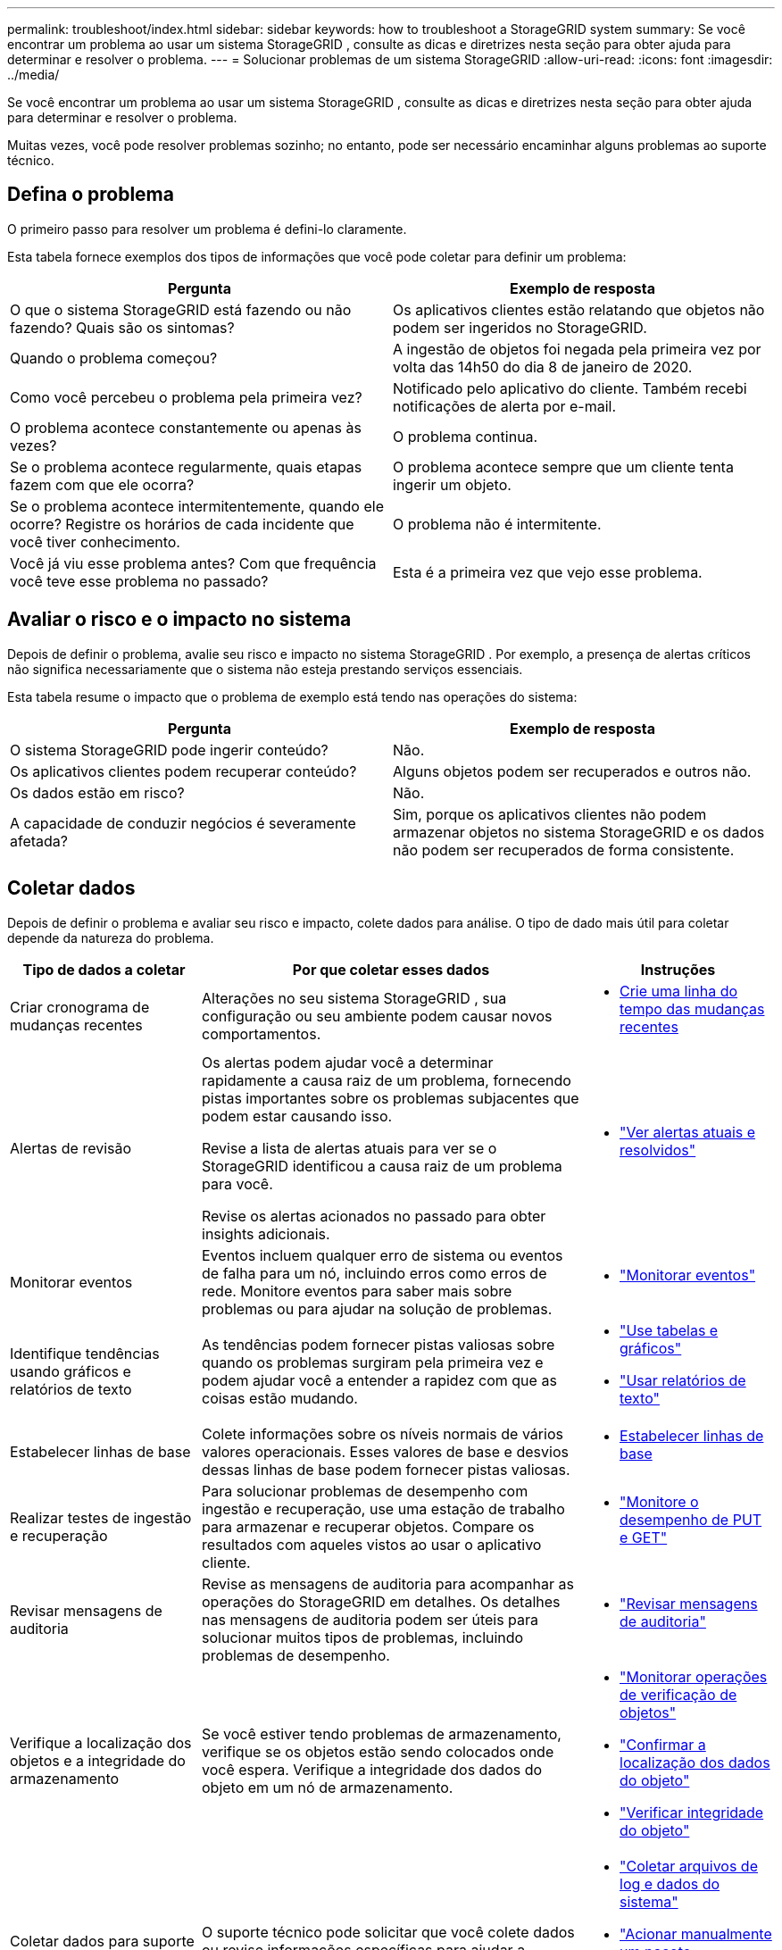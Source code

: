---
permalink: troubleshoot/index.html 
sidebar: sidebar 
keywords: how to troubleshoot a StorageGRID system 
summary: Se você encontrar um problema ao usar um sistema StorageGRID , consulte as dicas e diretrizes nesta seção para obter ajuda para determinar e resolver o problema. 
---
= Solucionar problemas de um sistema StorageGRID
:allow-uri-read: 
:icons: font
:imagesdir: ../media/


[role="lead"]
Se você encontrar um problema ao usar um sistema StorageGRID , consulte as dicas e diretrizes nesta seção para obter ajuda para determinar e resolver o problema.

Muitas vezes, você pode resolver problemas sozinho; no entanto, pode ser necessário encaminhar alguns problemas ao suporte técnico.



== [[define_problem]]Defina o problema

O primeiro passo para resolver um problema é defini-lo claramente.

Esta tabela fornece exemplos dos tipos de informações que você pode coletar para definir um problema:

[cols="1a,1a"]
|===
| Pergunta | Exemplo de resposta 


 a| 
O que o sistema StorageGRID está fazendo ou não fazendo?  Quais são os sintomas?
 a| 
Os aplicativos clientes estão relatando que objetos não podem ser ingeridos no StorageGRID.



 a| 
Quando o problema começou?
 a| 
A ingestão de objetos foi negada pela primeira vez por volta das 14h50 do dia 8 de janeiro de 2020.



 a| 
Como você percebeu o problema pela primeira vez?
 a| 
Notificado pelo aplicativo do cliente.  Também recebi notificações de alerta por e-mail.



 a| 
O problema acontece constantemente ou apenas às vezes?
 a| 
O problema continua.



 a| 
Se o problema acontece regularmente, quais etapas fazem com que ele ocorra?
 a| 
O problema acontece sempre que um cliente tenta ingerir um objeto.



 a| 
Se o problema acontece intermitentemente, quando ele ocorre?  Registre os horários de cada incidente que você tiver conhecimento.
 a| 
O problema não é intermitente.



 a| 
Você já viu esse problema antes?  Com que frequência você teve esse problema no passado?
 a| 
Esta é a primeira vez que vejo esse problema.

|===


== Avaliar o risco e o impacto no sistema

Depois de definir o problema, avalie seu risco e impacto no sistema StorageGRID .  Por exemplo, a presença de alertas críticos não significa necessariamente que o sistema não esteja prestando serviços essenciais.

Esta tabela resume o impacto que o problema de exemplo está tendo nas operações do sistema:

[cols="1a,1a"]
|===
| Pergunta | Exemplo de resposta 


 a| 
O sistema StorageGRID pode ingerir conteúdo?
 a| 
Não.



 a| 
Os aplicativos clientes podem recuperar conteúdo?
 a| 
Alguns objetos podem ser recuperados e outros não.



 a| 
Os dados estão em risco?
 a| 
Não.



 a| 
A capacidade de conduzir negócios é severamente afetada?
 a| 
Sim, porque os aplicativos clientes não podem armazenar objetos no sistema StorageGRID e os dados não podem ser recuperados de forma consistente.

|===


== Coletar dados

Depois de definir o problema e avaliar seu risco e impacto, colete dados para análise.  O tipo de dado mais útil para coletar depende da natureza do problema.

[cols="1a,2a,1a"]
|===
| Tipo de dados a coletar | Por que coletar esses dados | Instruções 


 a| 
Criar cronograma de mudanças recentes
 a| 
Alterações no seu sistema StorageGRID , sua configuração ou seu ambiente podem causar novos comportamentos.
 a| 
* <<create_timeline,Crie uma linha do tempo das mudanças recentes>>




 a| 
Alertas de revisão
 a| 
Os alertas podem ajudar você a determinar rapidamente a causa raiz de um problema, fornecendo pistas importantes sobre os problemas subjacentes que podem estar causando isso.

Revise a lista de alertas atuais para ver se o StorageGRID identificou a causa raiz de um problema para você.

Revise os alertas acionados no passado para obter insights adicionais.
 a| 
* link:../monitor/monitoring-system-health.html#view-current-and-resolved-alerts["Ver alertas atuais e resolvidos"]




 a| 
Monitorar eventos
 a| 
Eventos incluem qualquer erro de sistema ou eventos de falha para um nó, incluindo erros como erros de rede.  Monitore eventos para saber mais sobre problemas ou para ajudar na solução de problemas.
 a| 
* link:../monitor/monitoring-events.html["Monitorar eventos"]




 a| 
Identifique tendências usando gráficos e relatórios de texto
 a| 
As tendências podem fornecer pistas valiosas sobre quando os problemas surgiram pela primeira vez e podem ajudar você a entender a rapidez com que as coisas estão mudando.
 a| 
* link:../monitor/using-charts-and-reports.html["Use tabelas e gráficos"]
* link:../monitor/types-of-text-reports.html["Usar relatórios de texto"]




 a| 
Estabelecer linhas de base
 a| 
Colete informações sobre os níveis normais de vários valores operacionais.  Esses valores de base e desvios dessas linhas de base podem fornecer pistas valiosas.
 a| 
* <<establish-baselines,Estabelecer linhas de base>>




 a| 
Realizar testes de ingestão e recuperação
 a| 
Para solucionar problemas de desempenho com ingestão e recuperação, use uma estação de trabalho para armazenar e recuperar objetos.  Compare os resultados com aqueles vistos ao usar o aplicativo cliente.
 a| 
* link:../monitor/monitoring-put-and-get-performance.html["Monitore o desempenho de PUT e GET"]




 a| 
Revisar mensagens de auditoria
 a| 
Revise as mensagens de auditoria para acompanhar as operações do StorageGRID em detalhes.  Os detalhes nas mensagens de auditoria podem ser úteis para solucionar muitos tipos de problemas, incluindo problemas de desempenho.
 a| 
* link:../monitor/reviewing-audit-messages.html["Revisar mensagens de auditoria"]




 a| 
Verifique a localização dos objetos e a integridade do armazenamento
 a| 
Se você estiver tendo problemas de armazenamento, verifique se os objetos estão sendo colocados onde você espera.  Verifique a integridade dos dados do objeto em um nó de armazenamento.
 a| 
* link:../monitor/monitoring-object-verification-operations.html["Monitorar operações de verificação de objetos"]
* link:../troubleshoot/confirming-object-data-locations.html["Confirmar a localização dos dados do objeto"]
* link:../troubleshoot/verifying-object-integrity.html["Verificar integridade do objeto"]




 a| 
Coletar dados para suporte técnico
 a| 
O suporte técnico pode solicitar que você colete dados ou revise informações específicas para ajudar a solucionar problemas.
 a| 
* link:../monitor/collecting-log-files-and-system-data.html["Coletar arquivos de log e dados do sistema"]
* link:../monitor/manually-triggering-autosupport-message.html["Acionar manualmente um pacote AutoSupport"]
* link:../monitor/reviewing-support-metrics.html["Revisar métricas de suporte"]


|===


=== [[create_timeline]]Criar uma linha do tempo das mudanças recentes

Quando ocorre um problema, você deve considerar o que mudou recentemente e quando essas mudanças ocorreram.

* Alterações no seu sistema StorageGRID , sua configuração ou seu ambiente podem causar novos comportamentos.
* Um cronograma de mudanças pode ajudar você a identificar quais mudanças podem ser responsáveis por um problema e como cada mudança pode ter afetado seu desenvolvimento.


Crie uma tabela de alterações recentes no seu sistema que inclua informações sobre quando cada alteração ocorreu e quaisquer detalhes relevantes sobre a alteração, como informações sobre o que mais estava acontecendo enquanto a alteração estava em andamento:

[cols="1a,1a,2a"]
|===
| Tempo de mudança | Tipo de mudança | Detalhes 


 a| 
Por exemplo:

* Quando você iniciou a recuperação do nó?
* Quando a atualização do software foi concluída?
* Você interrompeu o processo?

 a| 
O que aconteceu?  O que você fez?
 a| 
Documente quaisquer detalhes relevantes sobre a mudança. Por exemplo:

* Detalhes das alterações na rede.
* Qual hotfix foi instalado.
* Como as cargas de trabalho dos clientes mudaram.


Não deixe de anotar se mais de uma alteração estava acontecendo ao mesmo tempo.  Por exemplo, essa alteração foi feita enquanto uma atualização estava em andamento?

|===


==== Exemplos de mudanças recentes significativas

Aqui estão alguns exemplos de mudanças potencialmente significativas:

* O sistema StorageGRID foi instalado, expandido ou recuperado recentemente?
* O sistema foi atualizado recentemente?  Foi aplicado algum hotfix?
* Algum hardware foi reparado ou trocado recentemente?
* A política do ILM foi atualizada?
* A carga de trabalho do cliente mudou?
* O aplicativo cliente ou seu comportamento mudou?
* Você alterou os balanceadores de carga ou adicionou ou removeu um grupo de alta disponibilidade de nós de administração ou nós de gateway?
* Alguma tarefa foi iniciada e pode levar muito tempo para ser concluída?  Exemplos incluem:
+
** Recuperação de um nó de armazenamento com falha
** Descomissionamento do nó de armazenamento


* Alguma alteração foi feita na autenticação do usuário, como adicionar um locatário ou alterar a configuração do LDAP?
* A migração de dados está ocorrendo?
* Os serviços da plataforma foram habilitados ou alterados recentemente?
* A conformidade foi ativada recentemente?
* Os pools de armazenamento em nuvem foram adicionados ou removidos?
* Alguma alteração foi feita na compactação ou criptografia do armazenamento?
* Houve alguma mudança na infraestrutura de rede?  Por exemplo, VLANs, roteadores ou DNS.
* Alguma alteração foi feita nas fontes NTP?
* Foram feitas alterações nas interfaces de rede Grid, Admin ou Client Network?
* Alguma outra alteração foi feita no sistema StorageGRID ou em seu ambiente?




=== Estabelecer linhas de base

Você pode estabelecer linhas de base para seu sistema registrando os níveis normais de vários valores operacionais.  No futuro, você poderá comparar os valores atuais com essas linhas de base para ajudar a detectar e resolver valores anormais.

[cols="1a,1a,2a"]
|===
| Propriedade | Valor | Como obter 


 a| 
Consumo médio de armazenamento
 a| 
GB consumidos/dia

Porcentagem consumida/dia
 a| 
Acesse o Gerenciador de Grade.  Na página Nós, selecione a grade inteira ou um site e vá para a guia Armazenamento.

No gráfico Armazenamento usado - Dados do objeto, encontre um período em que a linha seja razoavelmente estável.  Posicione o cursor sobre o gráfico para estimar quanto armazenamento é consumido a cada dia

Você pode coletar essas informações para todo o sistema ou para um data center específico.



 a| 
Consumo médio de metadados
 a| 
GB consumidos/dia

Porcentagem consumida/dia
 a| 
Acesse o Gerenciador de Grade.  Na página Nós, selecione a grade inteira ou um site e vá para a guia Armazenamento.

No gráfico Armazenamento usado - Metadados do objeto, encontre um período em que a linha seja razoavelmente estável.  Posicione o cursor sobre o gráfico para estimar quanto armazenamento de metadados é consumido a cada dia

Você pode coletar essas informações para todo o sistema ou para um data center específico.



 a| 
Taxa de operações S3/Swift
 a| 
Operações/segundo
 a| 
No painel do Grid Manager, selecione *Desempenho* > *Operações S3* ou *Desempenho* > *Operações Swift*.

Para ver as taxas e contagens de ingestão e recuperação de um site ou nó específico, selecione *NÓS* > *_site ou Nó de Armazenamento_* > *Objetos*.  Posicione o cursor sobre o gráfico Ingestão e Recuperação do S3.



 a| 
Operações S3/Swift com falha
 a| 
Operações
 a| 
Selecione *SUPORTE* > *Ferramentas* > *Topologia de grade*.  Na guia Visão geral na seção Operações da API, visualize o valor para Operações do S3 - Falha ou Operações do Swift - Falha.



 a| 
Taxa de avaliação do ILM
 a| 
Objetos/segundo
 a| 
Na página Nós, selecione *_grid_* > *ILM*.

No gráfico de fila do ILM, encontre um período em que a linha esteja razoavelmente estável.  Posicione o cursor sobre o gráfico para estimar um valor de base para a *Taxa de avaliação* do seu sistema.



 a| 
Taxa de varredura ILM
 a| 
Objetos/segundo
 a| 
Selecione *NÓS* > *_grade_* > *ILM*.

No gráfico de fila do ILM, encontre um período em que a linha esteja razoavelmente estável.  Posicione o cursor sobre o gráfico para estimar um valor de base para *Taxa de varredura* para seu sistema.



 a| 
Objetos enfileirados de operações do cliente
 a| 
Objetos/segundo
 a| 
Selecione *NÓS* > *_grade_* > *ILM*.

No gráfico de fila do ILM, encontre um período em que a linha esteja razoavelmente estável.  Posicione o cursor sobre o gráfico para estimar um valor de base para *Objetos na fila (de operações do cliente)* para seu sistema.



 a| 
Latência média de consulta
 a| 
Milissegundos
 a| 
Selecione *NÓS* > *_Nó de Armazenamento_* > *Objetos*. Na tabela Consultas, visualize o valor de Latência Média.

|===


== Analisar dados

Use as informações coletadas para determinar a causa do problema e possíveis soluções.

A análise depende do problema, mas em geral:

* Localize pontos de falha e gargalos usando os alertas.
* Reconstrua o histórico do problema usando o histórico de alertas e gráficos.
* Use gráficos para encontrar anomalias e comparar a situação problemática com a operação normal.




== Lista de verificação de informações de escalonamento

Se você não conseguir resolver o problema sozinho, entre em contato com o suporte técnico.  Antes de entrar em contato com o suporte técnico, reúna as informações listadas na tabela a seguir para facilitar a resolução do problema.

[cols="1a,2a,4a"]
|===
| image:../media/feature_checkmark.gif["marca de verificação"] | Item | Notas 


 a| 
 a| 
Declaração do problema
 a| 
Quais são os sintomas do problema?  Quando o problema começou?  Isso acontece de forma consistente ou intermitente?  Se intermitentemente, em que horários isso ocorreu?

<<define_problem,Defina o problema>>



 a| 
 a| 
Avaliação de impacto
 a| 
Qual é a gravidade do problema?  Qual é o impacto no aplicativo cliente?

* O cliente já se conectou com sucesso antes?
* O cliente pode ingerir, recuperar e excluir dados?




 a| 
 a| 
ID do sistema StorageGRID
 a| 
Selecione *MANUTENÇÃO* > *Sistema* > *Licença*. O ID do sistema StorageGRID é exibido como parte da licença atual.



 a| 
 a| 
Versão do software
 a| 
Na parte superior do Grid Manager, selecione o ícone de ajuda e selecione *Sobre* para ver a versão do StorageGRID .



 a| 
 a| 
Personalização
 a| 
Resuma como seu sistema StorageGRID está configurado.  Por exemplo, liste o seguinte:

* A grade usa compactação de armazenamento, criptografia de armazenamento ou conformidade?
* A ILM cria objetos replicados ou codificados para eliminação?  O ILM garante redundância do site?  As regras do ILM usam os comportamentos de ingestão Balanceado, Estrito ou Dual Commit?




 a| 
 a| 
Arquivos de log e dados do sistema
 a| 
Colete arquivos de log e dados do sistema para seu sistema. Selecione *SUPORTE* > *Ferramentas* > *Registros*.

Você pode coletar logs para toda a grade ou para nós selecionados.

Se você estiver coletando logs apenas para nós selecionados, certifique-se de incluir pelo menos um nó de armazenamento que tenha o serviço ADC. (Os três primeiros nós de armazenamento em um site incluem o serviço ADC.)

link:../monitor/collecting-log-files-and-system-data.html["Coletar arquivos de log e dados do sistema"]



 a| 
 a| 
Informações de base
 a| 
Colete informações básicas sobre operações de ingestão, operações de recuperação e consumo de armazenamento.

<<establish-baselines,Estabelecer linhas de base>>



 a| 
 a| 
Linha do tempo das mudanças recentes
 a| 
Crie uma linha do tempo que resuma quaisquer alterações recentes no sistema ou em seu ambiente.

<<create_timeline,Crie uma linha do tempo das mudanças recentes>>



 a| 
 a| 
Histórico de esforços para diagnosticar o problema
 a| 
Se você tomou medidas para diagnosticar ou solucionar o problema sozinho, registre as etapas realizadas e o resultado.

|===